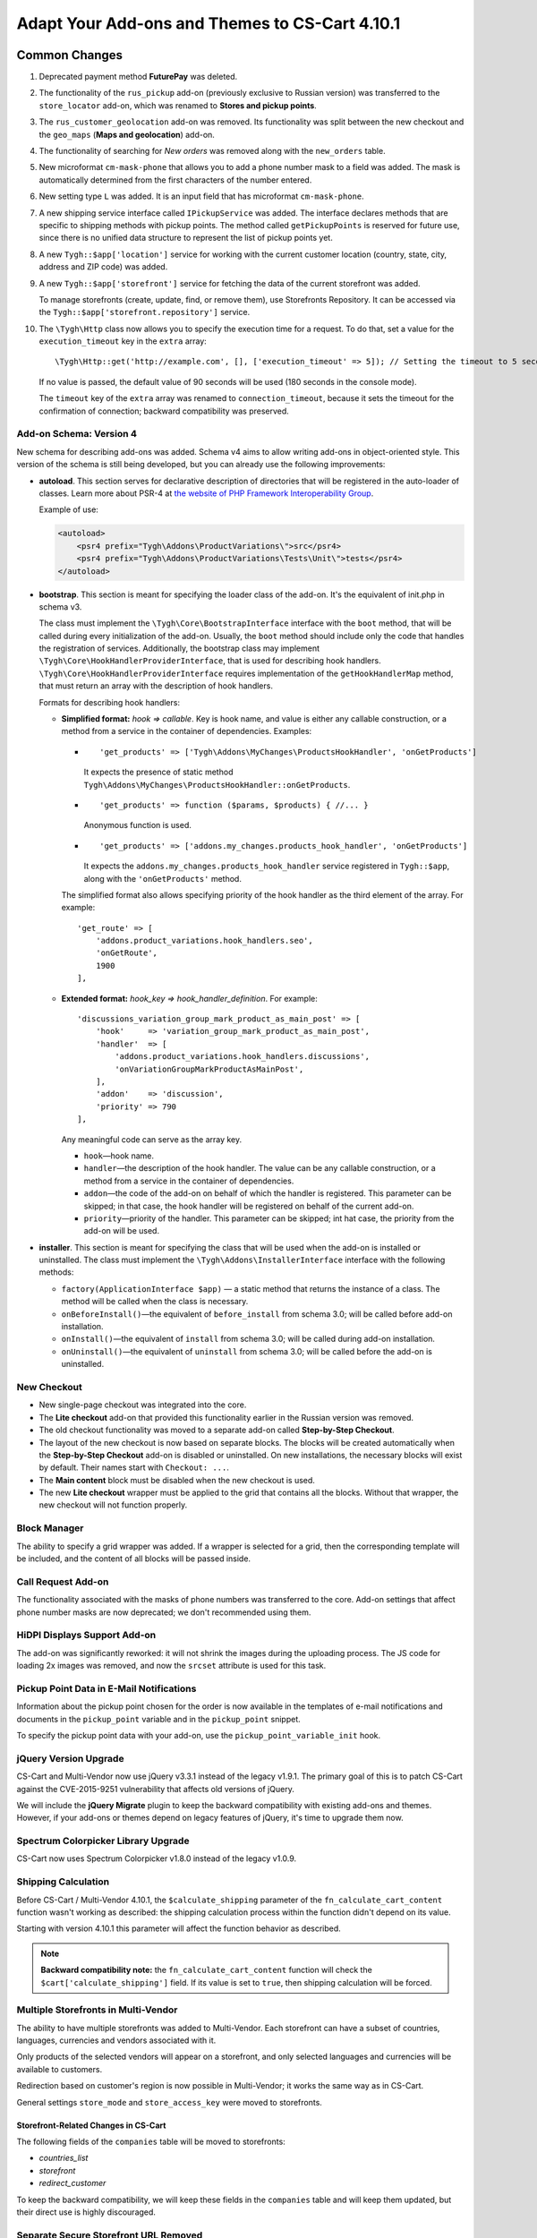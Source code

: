 ***********************************************
Adapt Your Add-ons and Themes to CS-Cart 4.10.1
***********************************************

==============
Common Changes
==============

#. Deprecated payment method **FuturePay** was deleted.

#. The functionality of the ``rus_pickup`` add-on (previously exclusive to Russian version) was transferred to the ``store_locator`` add-on, which was renamed to **Stores and pickup points**.

#. The ``rus_customer_geolocation`` add-on was removed. Its functionality was split between the new checkout and the ``geo_maps`` (**Maps and geolocation**) add-on.

#. The functionality of searching for *New orders* was removed along with the ``new_orders`` table.

#. New microformat ``cm-mask-phone`` that allows you to add a phone number mask to a field was added. The mask is automatically determined from the first characters of the number entered.

#. New setting type ``L`` was added. It is an input field that has microformat ``cm-mask-phone``.

#. A new shipping service interface called ``IPickupService`` was added. The interface declares methods that are specific to shipping methods with pickup points. The method called ``getPickupPoints`` is reserved for future use, since there is no unified data structure to represent the list of pickup points yet.

#. A new ``Tygh::$app['location']`` service for working with the current customer location (country, state, city, address and ZIP code) was added.

#. A new ``Tygh::$app['storefront']`` service for fetching the data of the current storefront was added. 

   To manage storefronts (create, update, find, or remove them), use Storefronts Repository. It can be accessed via the ``Tygh::$app['storefront.repository']`` service.

#. The ``\Tygh\Http`` class now allows you to specify the execution time for a request. To do that, set a value for the ``execution_timeout`` key in the ``extra`` array::

     \Tygh\Http::get('http://example.com', [], ['execution_timeout' => 5]); // Setting the timeout to 5 seconds

   If no value is passed, the default value of 90 seconds will be used (180 seconds in the console mode).

   The ``timeout`` key of the ``extra`` array was renamed to ``connection_timeout``, because it sets the timeout for the confirmation of connection; backward compatibility was preserved.

------------------------
Add-on Schema: Version 4
------------------------

New schema for describing add-ons was added. Schema v4 aims to allow writing add-ons in object-oriented style. This version of the schema is still being developed, but you can already use the following improvements:

* **autoload**. This section serves for declarative description of directories that will be registered in the auto-loader of classes. Learn more about PSR-4 at `the website of PHP Framework Interoperability Group <https://www.php-fig.org/psr/psr-4/>`_.

  Example of use:

  .. code-block:: xml

    <autoload>
        <psr4 prefix="Tygh\Addons\ProductVariations\">src</psr4>
        <psr4 prefix="Tygh\Addons\ProductVariations\Tests\Unit\">tests</psr4>
    </autoload>

* **bootstrap**. This section is meant for specifying the loader class of the add-on. It's the equivalent of init.php in schema v3.

  The class must implement the ``\Tygh\Core\BootstrapInterface`` interface with the ``boot`` method, that will be called during every initialization of the add-on. Usually, the ``boot`` method should include only the code that handles the registration of services. Additionally, the bootstrap class may implement ``\Tygh\Core\HookHandlerProviderInterface``, that is used for describing hook handlers. ``\Tygh\Core\HookHandlerProviderInterface`` requires implementation of the ``getHookHandlerMap`` method, that must return an array with the description of hook handlers.

  Formats for describing hook handlers:

  * **Simplified format:** *hook => callable*. Key is hook name, and value is either any callable construction, or a method from a service in the container of dependencies. Examples:

    *

      ::

        'get_products' => ['Tygh\Addons\MyChanges\ProductsHookHandler', 'onGetProducts']

      It expects the presence of static method ``Tygh\Addons\MyChanges\ProductsHookHandler::onGetProducts``.

    *

      ::

        'get_products' => function ($params, $products) { //... }

      Anonymous function is used.

    *

      ::

        'get_products' => ['addons.my_changes.products_hook_handler', 'onGetProducts']

      It expects the ``addons.my_changes.products_hook_handler`` service registered in ``Tygh::$app``, along with the ``'onGetProducts'`` method.

    The simplified format also allows specifying priority of the hook handler as the third element of the array. For example::

      'get_route' => [
          'addons.product_variations.hook_handlers.seo',
          'onGetRoute',
          1900
      ],

  * **Extended format:** *hook_key => hook_handler_definition*. For example::

      'discussions_variation_group_mark_product_as_main_post' => [
          'hook'     => 'variation_group_mark_product_as_main_post',
          'handler'  => [
              'addons.product_variations.hook_handlers.discussions',
              'onVariationGroupMarkProductAsMainPost',
          ],
          'addon'    => 'discussion',
          'priority' => 790
      ],

    Any meaningful code can serve as the array key.
    
    * ``hook``—hook name.

    * ``handler``—the description of the hook handler. The value can be any callable construction, or a method from a service in the container of dependencies.

    * ``addon``—the code of the add-on on behalf of which the handler is registered. This parameter can be skipped; in that case, the hook handler will be registered on behalf of the current add-on.

    * ``priority``—priority of the handler. This parameter can be skipped; int hat case, the priority from the add-on will be used. 

* **installer**. This section is meant for specifying the class that will be used when the add-on is installed or uninstalled. The class must implement the ``\Tygh\Addons\InstallerInterface`` interface with the following methods:

  * ``factory(ApplicationInterface $app)`` — a static method that returns the instance of a class. The method will be called when the class is necessary.

  * ``onBeforeInstall()``—the equivalent of ``before_install`` from schema 3.0; will be called before add-on installation.

  * ``onInstall()``—the equivalent of ``install`` from schema 3.0; will be called during add-on installation.

  * ``onUninstall()``—the equivalent of ``uninstall`` from schema 3.0; will be called before the add-on is uninstalled.

------------
New Checkout
------------

* New single-page checkout was integrated into the core.

* The **Lite checkout** add-on that provided this functionality earlier in the Russian version was removed.

* The old checkout functionality was moved to a separate add-on called **Step-by-Step Checkout**.

* The layout of the new checkout is now based on separate blocks. The blocks will be created automatically when the **Step-by-Step Checkout** add-on is disabled or uninstalled. On new installations, the necessary blocks will exist by default. Their names start with ``Checkout: ...``.

* The **Main content** block must be disabled when the new checkout is used.

* The new **Lite checkout** wrapper must be applied to the grid that contains all the blocks. Without that wrapper, the new checkout will not function properly.

-------------
Block Manager
-------------

The ability to specify a grid wrapper was added. If a wrapper is selected for a grid, then the corresponding template will be included, and the content of all blocks will be passed inside.

-------------------
Call Request Add-on
-------------------

The functionality associated with the masks of phone numbers was transferred to the core. Add-on settings that affect phone number masks are now deprecated; we don't recommended using them.

-----------------------------
HiDPI Displays Support Add-on
-----------------------------

The add-on was significantly reworked: it will not shrink the images during the uploading process. The JS code for loading 2x images was removed, and now the ``srcset`` attribute is used for this task.

-----------------------------------------
Pickup Point Data in E-Mail Notifications
-----------------------------------------

Information about the pickup point chosen for the order is now available in the templates of e-mail notifications and documents in the ``pickup_point`` variable and in the ``pickup_point`` snippet.

To specify the pickup point data with your add-on, use the ``pickup_point_variable_init`` hook.

----------------------
jQuery Version Upgrade
----------------------

CS-Cart and Multi-Vendor now use jQuery v3.3.1 instead of the legacy v1.9.1. The primary goal of this is to patch CS-Cart against the CVE-2015-9251 vulnerability that affects old versions of jQuery.

We will include the **jQuery Migrate** plugin to keep the backward compatibility with existing add-ons and themes. However, if your add-ons or themes depend on legacy features of jQuery, it's time to upgrade them now.

------------------------------------
Spectrum Colorpicker Library Upgrade
------------------------------------

CS-Cart now uses Spectrum Colorpicker v1.8.0 instead of the legacy v1.0.9.

.. _en-function-description:

--------------------
Shipping Calculation
--------------------

Before CS-Cart / Multi-Vendor 4.10.1, the ``$calculate_shipping`` parameter of the ``fn_calculate_cart_content`` function wasn't working as described: the shipping calculation process within the function didn't depend on its value.

Starting with version 4.10.1 this parameter will affect the function behavior as described.

.. note::

    **Backward compatibility note:** the ``fn_calculate_cart_content`` function will check the ``$cart['calculate_shipping']`` field. If its value is set to ``true``, then shipping calculation will be forced.

------------------------------------
Multiple Storefronts in Multi-Vendor
------------------------------------

The ability to have multiple storefronts was added to Multi-Vendor. Each storefront can have a subset of countries, languages, currencies and vendors associated with it.

Only products of the selected vendors will appear on a storefront, and only selected languages and currencies will be available to customers.

Redirection based on customer's region is now possible in Multi-Vendor; it works the same way as in CS-Cart.

General settings ``store_mode`` and ``store_access_key`` were moved to storefronts.

+++++++++++++++++++++++++++++++++++++
Storefront-Related Changes in CS-Cart
+++++++++++++++++++++++++++++++++++++

The following fields of the ``companies`` table will be moved to storefronts: 

* *countries_list*

* *storefront*

* *redirect_customer*

To keep the backward compatibility, we will keep these fields in the ``companies`` table and will keep them updated, but their direct use is highly discouraged.

--------------------------------------
Separate Secure Storefront URL Removed
--------------------------------------

The **Secure storefront URL** field was removed from the store configuration page and won't be used in checks. All storefronts will function as if they use the same URL for non-secure and secure connection.

To keep the backward compatibility, we will keep this field in the ``companies`` table, but its direct use is highly discouraged.

------------------------------------
Introducing the Notifications Center
------------------------------------

A new way to display notifications for administrators was added: the Notifications Center.
It can be used as a replacement for the notifications shown with the ``fn_set_notification`` function.

To add notifications into the Notification Center, use the ``Tygh::$app['notifications_center']`` service. This service provides the ``\Tygh\NotificationsCenter\NotificationsCenter`` class instance configured for the current user.

To manually manage notifications (create, update, find, or remove them), use the ``Tygh::$app['notifications_center.repository']`` service. This service provides the configured ``\Tygh\NotificationsCenter\Repository`` class instance.

All the tabs that are displayed in the Notifications Center are described in the *notifications/notifications_center.php* schema; feel free to extend them for your needs.

-------------------------
Image Zoom Add-on Changes
-------------------------

The **Image Zoom** add-on no longer uses the **CloudZoom** JavaScript library due to its incompatibility with jQuery 3.3.1. **EasyZoom** is used instead.

Also, the proper support of RTL languages was implemented for the add-on.

============
Hook Changes
============

-------------
Removed Hooks
-------------

#.

   ::

     fn_set_hook('checkout_step_needs_shipping_calculation_post', $cart, $completed_steps, $needs_calculation);

#.

   ::

     fn_set_hook('prepare_direct_payments_payment_methods', $cart, $auth, $payment_groups[$vendor_id]);

---------
New Hooks
---------

#. This hook is executed after shipping taxes are retrieved; it allows you to modify the shipping taxes::

     fn_set_hook('get_shipping_taxes_post', $shipping_id, $shipping_rates, $cart, $taxes);

#. This hook is executed when the document template is being rendered and the ``pickup_point`` variable is being filled. The hook allows you to specify that a pickup point is selected as the shipping destination, and to set the pickup point data such as its address, phone, open hours, etc.::

     fn_set_hook('pickup_point_variable_init', $this, $order, $lang_code, $is_selected, $name, $phone, $full_address, $open_hours_raw, $open_hours, $description_raw, $description);

#. This hook allows you to modify shipping data after it has been fetched::

     fn_set_hook('get_shipping_info_after_select', $shipping_id, $lang_code, $shipping);

#. This hook is executed before the location of the user is set; it allows you to modify the location::

     fn_set_hook('geo_maps_set_customer_location_pre', $location);

#. This hook is executed before the data of companies is merged. The hook allows you to exclude tables from merging::

     fn_set_hook('chown_company', $from, $to, $excluded_tables, $tables);

#. This hook changes the additional parameters for calculating the number of new vendors on the dashboard::

     fn_set_hook('dashboard_new_vendors_before_sql_select', $fields, $joins, $conditions, $params);

#. This hook changes the additional parameters for calculating the number of vendors who haven't logged in on the dashboard::

     fn_set_hook('dashboard_vendors_not_logged_before_sql_select', $fields, $joins, $conditions, $params);

#. This hook changes the additional parameters for calculating the number of vendors with new sales on the dashboard::

     fn_set_hook('dashboard_vendor_with_sales_before_sql_select', $fields, $joins, $conditions, $params);

#. This hook changes the additional parameters for calculating the number of vendors with new products on the dashboard::

     fn_set_hook('dashboard_get_vendors_with_new_products_before_sql_select', $fields, $joins, $conditions, $params);

#. This hook changes the additional parameters for calculating the number of products on the dashboard::

     fn_set_hook('dashboard_get_new_products_before_sql_select', $fields, $joins, $conditions, $params);

#. This hook is executed during the generation of a fake email address for a customer when an order is being placed. The hook allows you to change the local-part and the domain of the generated email address::

     fn_set_hook('checkout_generate_fake_email', $user_data, $unique_id, $local_part, $domain);

#. This hook is executed during the check whether the customer's email address was generated automatically. The hook allows you to modify the result of the check::

     fn_set_hook('checkout_is_email_address_fake_post', $email_address, $is_fake);

#. This hook is executed during the automatic detecting of a customer's ZIP code, after the ZIP code has been detected. The hook allows you to modify the detected ZIP code::

     fn_set_hook('location_manager_detect_zipcode_post', $country_code, $state_code, $city, $zipcode);

#. This hook is executed before the checkout steps are updated. The hook allows you to modify the function parameters::

     fn_set_hook('checkout_update_steps_pre', $cart, $auth, $params, $redirect_params);

#. This hook is executed when the checkout steps are updated, and a user with the same email as the one provided by a customer is found. The hook allows you to modify the redirection parameters::

     fn_set_hook('checkout_update_steps_user_exists', $cart, $auth, $params, $redirect_params);

#. This hook is executed when the checkout steps are updated, and the shipping cost changes. The hook allows you to modify the redirection parameters::

     fn_set_hook('checkout_update_steps_shipping_changed', $cart, $auth, $params, $redirect_params);

#. This hook is executed after the customer's user data has been updated on checkout. The hook allows you to modify the returned values of the function::

     fn_set_hook('checkout_update_user_data_post', $cart, $auth, $user_data, $ship_to_another, $user_id);

#. This hook is executed when cart content is being saved, right before product data is saved. The hook allows you to modify the stored data::

     fn_set_hook('save_cart_content_before_save', $cart, $user_id, $type, $user_type, $product_data);

#. This hook is executed when a user logs out. The hook allows you to specify whether or not the cart content should be saved::

     fn_set_hook('user_logout_before_save_cart', $auth, $save_cart);

#. This hook is executed when a user logs out. The hook allows to specify whether or not the cart content should be cleared::

     fn_set_hook('user_logout_before_clear_cart', $auth, $clear_cart);

#. This hook is executed before payment methods on the checkout page are fetched. The hook allows you to modify the parameters passed to the function that obtains payments::

     fn_set_hook('prepare_checkout_payment_methods_before_get_payments', $cart, $auth, $lang_code, $get_payment_groups, $payment_methods, $get_payments_params);

#. This hook is executed after payment methods for checkout have been fetched. The hook allows you to modify the fetched payment methods::

     fn_set_hook('prepare_checkout_payment_methods_after_get_payments', $cart, $auth, $lang_code, $get_payment_groups, $payment_methods, $get_payments_params, $cache_key);

#. This hook is executed during the search for storefronts, before the query is executed. The hook allows you to modify parts of the SQL query::

     fn_set_hook('storefront_repository_find', $params, $items_per_page, $fields, $join, $conditions, $group_by, $having, $order_by, $limit);

#. This hook is executed when storefronts are being counted, before the query is executed. The hook allows you to modify parts of the SQL query::

     fn_set_hook('storefront_repository_get_count', $params, $fields, $join, $conditions);

#. This hook is executed during storefront deletion. The hook allows you to clear additional storefront data::

     fn_set_hook('storefront_repository_delete_post', $storefront, $operation_result);

#. This hook is executed before the stores available for shipping are fetched::

     fn_set_hook('get_store_locations_for_shipping_before_select', $destination_id, $fields, $joins, $conditions);

#. This hook is executed before the feature variants are deleted::

     fn_set_hook('delete_product_feature_variants_pre', $feature_id, $variant_ids);

#. This hook allows you to change the table item context for the render of the data table snippet::

     fn_set_hook('template_snippet_table_item_context_init', $this, $context, $item, $counter);

#. This hook is executed before a new product is created from a combination of feature values. The hook allows you to modify the data before the product is saved:: 

     fn_set_hook('variation_group_create_products_by_combinations_item', $service, $parent_product_id, $combination_id, $combination, $product_data);

#. This hook is executed before products are added to variation group. It allows you to run additional checks before products are added to the group::

     fn_set_hook('variation_group_add_products_to_group', $service, $result, $products, $group, $products_status);

#. This hook is executed after a parent product is changed. It allows you to perform additional actions::

     fn_set_hook('variation_group_mark_product_as_main_post', $service, $group, $from_group_product, $to_group_product);

#. This hook is executed after a variation group has been created. It allows you to perform additional actions and react to the events that occur in the variation group::

     fn_set_hook('variation_group_save_group', $service, $group, $events);

#. This hook is executed after the syncing events have been processed. The hook allows you to implement reaction to synced data::

     fn_set_hook('variation_sync_flush_sync_events', $sync_service, $events);

#. This hook is executed after a global option has been linked to a product::

     fn_set_hook('add_global_option_link_post', $product_id, $option_id);

#. This hook is executed after a global option has been unlinked from a product::

     fn_set_hook('delete_global_option_link_post', $product_id, $option_id);

#. This hook allows you to perform actions after a product tab has been updated::

     fn_set_hook('update_product_tab_post', $tab_id, $tab_data);

#. This hook is executed at the beginning of the function and allows you to modify the arguments passed to the function::

     fn_set_hook('get_attachments_pre', $object_type, $object_id, $type, $lang_code);

#. This hook processes location data after it has been updated::

     fn_set_hook('update_location_post', $location_data, $lang_code, $location_id);

#. This hook processes block data after it has been updated::

     fn_set_hook('update_block_post', $block_data, $description, $block_id);

#. This hook processes snapping data before it is updated::

     fn_set_hook('update_snapping_pre', $snapping_data);

#. This hook processes snapping data after it has been updated::

     fn_set_hook('update_snapping_post', $snapping_data);

#. This hook processes block status data it has been updated::

     fn_set_hook('update_block_status_post', $status_data);

#. This hook is executed when storefront is saved. The hook allows to perform additional actions::

     fn_set_hook('storefront_repository_save_post', $storefront, $save_result);


-------------
Changed Hooks
-------------

#.

   ::

     // Old:
     fn_set_hook('get_cart_product_data_pre', $hash, $product, $skip_promotion, $cart, $auth, $promotion_amount);

     // New:
     fn_set_hook('get_cart_product_data_pre', $hash, $product, $skip_promotion, $cart, $auth, $promotion_amount, $lang_code);

#.

  ::

    // Old:
    fn_set_hook('get_cart_product_data_post', $hash, $product, $skip_promotion, $cart, $auth, $promotion_amount, $_pdata);

    // New:
    fn_set_hook('get_cart_product_data_post', $hash, $product, $skip_promotion, $cart, $auth, $promotion_amount, $_pdata, $lang_code);

#.

  ::

    // Old:
    fn_set_hook('gather_additional_products_data_pre', $products, $params);

    // New:
    fn_set_hook('gather_additional_products_data_pre', $products, $params, $lang_code);

#.

  ::

    // Old:
    fn_set_hook('gather_additional_products_data_post', $product_ids, $params, $products, $auth);

    // New:
    fn_set_hook('gather_additional_products_data_post', $product_ids, $params, $products, $auth, $lang_code);

#.

  ::

    // Old:
    fn_set_hook('get_product_feature_variants', $fields, $join, $condition, $group_by, $sorting, $lang_code, $limit);

    // New:
    fn_set_hook('get_product_feature_variants', $fields, $join, $condition, $group_by, $sorting, $lang_code, $limit, $params);

#.

  ::

    // Old:
    fn_set_hook('development_show_stub', $placeholders, $append, $content);

    // New:
    fn_set_hook('development_show_stub', $placeholders, $append, $content, $is_error);

#.

  ::

    // Old:
    fn_set_hook('update_product_amount', $new_amount, $product_id, $cart_id, $tracking, $notify);

    // New:
    fn_set_hook('update_product_amount', $new_amount, $product_id, $cart_id, $tracking, $notify, $order_info, $amount_delta, $current_amount, $original_amount, $sign);

#.

  ::

    // Old:
    fn_set_hook('delete_company', $company_id, $result);

    // New:
    fn_set_hook('delete_company', $company_id, $result, $storefronts);

#.

  ::

    // Old:
    fn_set_hook('reorder_product', $order_info, $cart, $auth, $product, $amount, $price, $zero_price_action);

    // New:
    fn_set_hook('reorder_product', $order_info, $cart, $auth, $product, $amount, $price, $zero_price_action, $k);

==============
Core Functions
==============

-----------------
Removed Functions
-----------------

#. ``fn_hidpi_generate_hidpi_name``

#. ``fn_hidpi_generate_absolute_hidpi_name``

#. ``fn_hdpi_form_name``

#. ``fn_hdpi_delete``

#. ``fn_hdpi_copy``

#. ``fn_hdpi_shrink_original``

#. ``fn_checkout_step_needs_shipping_calculation``

#. ``fn_lite_checkout_get_name``

#. ``fn_lite_checkout_set_name``

#. ``fn_lite_checkout_backup_chosen_shipping``

#. ``fn_lite_checkout_restore_chosen_shipping``

#. ``fn_lite_checkout_flatten_payments_list``

#. ``fn_lite_checkout_is_shipping_recalculation_required``

#. ``fn_lite_checkout_fill_user_data_from_location``

#. ``fn_prepare_direct_payments_payment_methods``

#. ``fn_direct_payments_em_get_subscriber_name``

#. ``fn_direct_payments_user_logout``

----------------------------
Removed Deprecated Functions
----------------------------

#. ``fn_companies_change_status``

#. ``fn_get_usergroups_deprecated``

#. ``fn_discussion_parse_datetime``

#. ``fn_seo_cache_name``

#. ``fn_seo_parced_query_unset``

#. ``fn_create_image_from_file``

#. ``\Tygh\Shippings\Services\Yandex::processCms``

#. ``fn_put_csv``

#. ``fn_export_image``

#. ``fn_import_images``

#. ``fn_import_build_groups``

#. ``fn_get_csv``

#. ``fn_get_pattern_definition``

#. ``fn_update_language``

#. ``fn_delete_language_variables``

#. ``fn_get_language_variables``

#. ``fn_get_payment_methods``

#. ``fn_get_simple_payment_methods``

#. ``fn_get_carriers``

#. ``fn_get_product_details_layout``

#. ``fn_is_allow_to_translate_language_object``

#. ``fn_prepare_lang_objects``

#. ``fn_remove_trailing_slash``

#. ``fn_clean_url``

#. ``fn_create_logo``

#. ``fn_exim_set_quotes``

#. ``fn_check_gd_formats``

#. ``fn_parse_rgb``

#. ``fn_check_addon_permission``

#. ``fn_companies_get_payouts``

#. ``fn_companies_delete_payout``

#. ``fn_promotion_check``

#. ``\Tygh\DataKeeper::createZipArchive``

#. ``\Tygh\DataKeeper::getCompressedFilesList``

#. ``fn_format_price_by_currency_depricated``

#. ``fn_parse_urn``

#. ``fn_build_urn``

#. ``\Tygh\Addons\LiteCheckout\LiteCheckoutLocation::isLocationEmpty``

#. ``\Tygh\Addons\LiteCheckout\LiteCheckoutLocation::setPredefinedLocations``

#. ``\Tygh\Addons\LiteCheckout\LiteCheckoutLocation::getPredefinedLocations``

#. ``\Tygh\Addons\LiteCheckout\LiteCheckoutLocation::getStates``

#. ``\Tygh\Addons\LiteCheckout\LiteCheckoutLocation::getCountries``

--------------------
Deprecated Functions
--------------------

#. ``fn_need_shipping_recalculation``

#. ``fn_get_default_credit_card``

#. ``fn_rus_payments_payanyway_format_item_name($name)`` (use ``fn_rus_payments_truncate_item_name`` instead)

-----------
New Classes
-----------

#. ``\Tygh\Template\Document\Variables\PickpupPointVariable`` provides pickup point data storage for templates of e-mail notifications and documents.

#. ``\Tygh\BlockManager\TDeviceAvailabiltiy`` provides a set of methods to determine a block visibility on different devices.

#. ``\Tygh\Vendors\Invitations\Repository`` provides an interface for working with vendor invitations.

#. ``\Tygh\Vendors\Invitations\Sender`` provides an interface for sending invitations to potential vendors.

#. ``\Tygh\Location\Location`` provides customer location storage.

#. ``\Tygh\Location\Manager`` provides the means to work with the customer location object.

#. ``\Tygh\Location\IUserDataStorage`` describes an interface of the user data storage object for the customer location manager.

#. ``\Tygh\Location\CartUserDataStorage`` provides a user data storage that modifies the cart object that is stored in the current session.

#. ``\Tygh\Storefront\Storefront`` represents a separate storefront with a unique URL. Each storefront displays a part of the whole catalog.

#. ``\Tygh\Storefront\Repository`` fetches, saves and removes storefronts.

#. ``\Tygh\Storefront\Normalizer`` provides the tools to normalize storefront data for SQL queries and object creation.

#. ``\Tygh\Storefront\Factory`` creates storefronts.

#. ``\Tygh\Storefront\DataLoader``  provides lazy-loading functionality for storefronts.

#. ``\Tygh\Enum\YesNo`` contains possible values of boolean type used in the database.

#. ``\Tygh\NotificationsCenter\Notification`` represents a notification of the Notifications Center.

#. ``\Tygh\NotificationsCenter\IFactory`` describes the class that creates notifications.

#. ``\Tygh\NotificationsCenter\Factory`` creates notifications.

#. ``\Tygh\NotificationsCenter\IRepository`` describes the class that fetches, saves and removes notifications.

#. ``\Tygh\NotificationsCenter\Repository`` saves notifications in the store database, and also fetches and removes notifications.

#. ``\Tygh\NotificationsCenter\NotificationsCenter`` provides the means to work with notifications in the Notifications Center.

-------------
New Functions
-------------

#. Format eDost pickup point address::

     fn_rus_edost_format_pickup_point_address($order_info, $pickup_point_address, $lang_code)

#. Get the data of a PickPoint parcel locker from the database::

     \Tygh\Shippings\RusPickpoint::getPickpointPostamatById

#. Format the address of a PickPoint pickup point::

     fn_rus_pickpoint_format_pickpoint_format_pickup_point_address($pickup_point)

#. Format the open hours of a PickPoint pickup point::

     fn_rus_pickpoint_format_pickup_point_open_hours($work_time, $lang_code)

#. Format the store address::

     fn_store_locator_format_pickup_point_address($pickup_data)

#. Format the open hours of a Yandex.Delivery pickup point::

     fn_yandex_delivery_format_pickup_point_open_hours($schedules_list, $lang_code)

#. Set the default value for connection/execution timeout::

     \Tygh\Http::setDefaultTimeout($execution_timeout = null, $connection_timeout = null)

#. Fetch the delivery time value for the provided rate::

     \Tygh\Shippings\Shippings::getRateDeliveryTime($rate_info, $lang_code = CART_LANGUAGE)

#. Fetch the rate amount by provided destination::

     \Tygh\Shippings\Shippings::getRateByDestination(array $shipping, $destination_id)

#. Fetch shipping destination data::

     fn_get_shipping_destinations($shipping_id, array $shipping, $lang_code = CART_LANGUAGE)

#. Update shipping delivery time by destination and selected language::

     fn_update_shipping_destination_delivery_time($shipping_id, $deliveries, $lang_code)

#. Fetch delivery time for specified destinations and language::

     fn_get_shipping_destination_delivery_time($shipping_id, $destination_ids, $lang_code = CART_LANGUAGE)

#. Attempt to find the state ISO code by the provided location data::

     fn_geo_maps_get_state_code_by_location($location, $states, $similarity_threshold = 70, $same_country_similarity_threshold = 55)

#. Generate the hash of a user's API key::

     fn_generate_api_key_hash($api_key)

#. Check if the provided key is valid::

     fn_verify_api_key($api_key, $encrypted_key)

#. Return a filtered list of phone masks in international format::

     fn_get_phone_masks

#. Fill cart array with data from abandoned cart by specified customer identifier::

     fn_form_cart_from_abandoned($customer_id)

#. Update payment method in the cart::

     fn_checkout_update_payment($cart, $auth, $payment_id, $payment_info = [])

#. Update customer's user data in the cart::

     fn_checkout_update_user_data($cart, $auth, $user_data, $ship_to_another, $user_id)

#. Get the hash of location fields that are important for shipping::

     fn_checkout_get_location_hash(array $user_data)

#. Flatten the list of payment methods for the checkout page::

     fn_checkout_flatten_payments_list(array $payment_methods)

#. Generate a fake email address when an order is placed without an email address::

     fn_checkout_generate_fake_email_address(array $user_data, $unique_id)

#. Check if the customer's email is a fake generated automatically::

     fn_checkout_is_email_address_fake($email_address)

#. Get the value of the *$calculate_shipping* parameter for the ``fn_calculate_cart_content`` function::

     fn_checkout_get_shippping_calculation_type($cart, $is_location_changed)

#. Return the latest value of the auto-incremented column::

     \Tygh\Database\Connection::getInsertId()

#. Set profile identifier to the cart::

     fn_checkout_set_cart_profile_id(&$cart, $profile_id)

#. Fetch user profiles for checkout::

     fn_checkout_get_user_profiles($auth)

#. Check if multiple profiles are allowed for current user::

     fn_checkout_is_multiple_profiles_allowed($auth)

-----------------
Changed Functions
-----------------

#.

  ::

    // Old:
    fn_get_cart_product_data($hash, &$product, $skip_promotion, &$cart, &$auth, $promotion_amount = 0)

    // New:
    fn_get_cart_product_data($hash, &$product, $skip_promotion, &$cart, &$auth, $promotion_amount = 0, $lang_code = CART_LANGUAGE)

#.

  ::

    // Old:
    fn_extract_cart_content(&$cart, $user_id, $type = 'C', $user_type = 'R')

    // New:
    fn_extract_cart_content(&$cart, $user_id, $type = 'C', $user_type = 'R', $lang_code = CART_LANGUAGE)

#.

  ::

    // Old:
    fn_calculate_cart_content(&$cart, $auth, $calculate_shipping = 'A', $calculate_taxes = true, $options_style = 'F', $apply_cart_promotions = true)

    // New:
    fn_calculate_cart_content(&$cart, $auth, $calculate_shipping = 'A', $calculate_taxes = true, $options_style = 'F', $apply_cart_promotions = true, $lang_code = CART_LANGUAGE, $area = AREA)

#.

  ::

    // Old:
    fn_gather_additional_products_data(&$products, $params)

    // New:
    fn_gather_additional_products_data(&$products, $params, $lang_code = CART_LANGUAGE)

#.

  ::

    // Old:
    fn_get_contents($location, $base_dir = '');

    // New:
    fn_get_contents($location, $base_dir = '', $timeout = null);

#.

  ::

    // Old:
    \Tygh\Shippings\Shippings::_getRateInfoByLocation($shipping_id, $location);

    // New:
    \Tygh\Shippings\Shippings::_getRateInfoByLocation($shipping_id, $location, $lang_code = CART_LANGUAGE);

#.

  ::

    // Old:
    \Tygh\Shippings\Shippings::_calculateManualRealRate($shipping);

    // New:
    \Tygh\Shippings\Shippings::_calculateManualRealRate($shipping, $rate);

#.

  ::

    // Old:
    fn_create_periods($params);

    // New:
    fn_create_periods($params, $prefix = '');

#.

  ::

    // Old:
    \Tygh\Development::showStub($placeholders, $append)

    // New:
    \Tygh\Development::showStub($placeholders, $append, $is_error)

#.

  ::

    // Old:
    \Tygh\Shippings\Shippings::getShippingsList($group, $lang = CART_LANGUAGE, $area = AREA)

    // New:
    \Tygh\Shippings\Shippings::getShippingsList($group, $lang = CART_LANGUAGE, $area = AREA, $params = [])

#.

  ::

    // Old:
    fn_prepare_checkout_payment_methods(&$cart, &$auth, $lang_code = CART_LANGUAGE)

    // New:
    fn_prepare_checkout_payment_methods(&$cart, &$auth, $lang_code = CART_LANGUAGE, $get_payment_groups = true)

#.

  ::

    // Old:
    \Tygh\Languages\Languages::getAvailable($area = AREA, $include_hidden = false)

    // New:
    \Tygh\Languages\Languages::getAvailable($params = [])

#.

  ::

    // Old:
    \Tygh\UpgradeCenter\App::__construct($params)

    // New:
    \Tygh\UpgradeCenter\App::__construct($params, $config = null, $settings = null, $storefront_repository = null)

#.

  ::

    // Old:
    fn_set_store_mode($store_mode, $company_id = null, $clear_cache = true)

    // New:
    fn_set_store_mode($store_mode, $company_id = null)

#.

  ::

    // Old:
    fn_update_product_amount($product_id, $amount_delta, $product_options, $sign, $notify = true)

    // New:
    fn_update_product_amount($product_id, $amount_delta, $product_options, $sign, $notify = true, $order_info = [])

#.

  ::

    // Old:
    fn_check_admin_permissions(&$schema, $controller, $mode, $request_method = '', $request_variables = array())

    // New:
    fn_check_admin_permissions(&$schema, $controller, $mode, $request_method = '', $request_variables = array(), $user_id = null)


================
Template Changes
================

------------------
Deprecated Capture
------------------

Capture ``$discount_label`` in *design/themes/responsive/templates/common/product_data.tpl* is now deprecated and will be removed in next version. Use ``product_labels`` instead.

Here are the parameters of ``product_labels``:

* ``product_labels_position``: *top-right* | *top-left* | *bottom-right* | *bottom-left*. Default: `top-right`. The position of the label on the product image.

Here are the parameters of the *views/products/components/product_label.tpl* template:

* ``label_href``—render the label as a link

* ``label_extra``—HTML attributes of the label

* ``label_meta``—CSS class of the label

* ``label_icon``—the icon to display to the left of the label content

* ``label_text``—the text of the label
